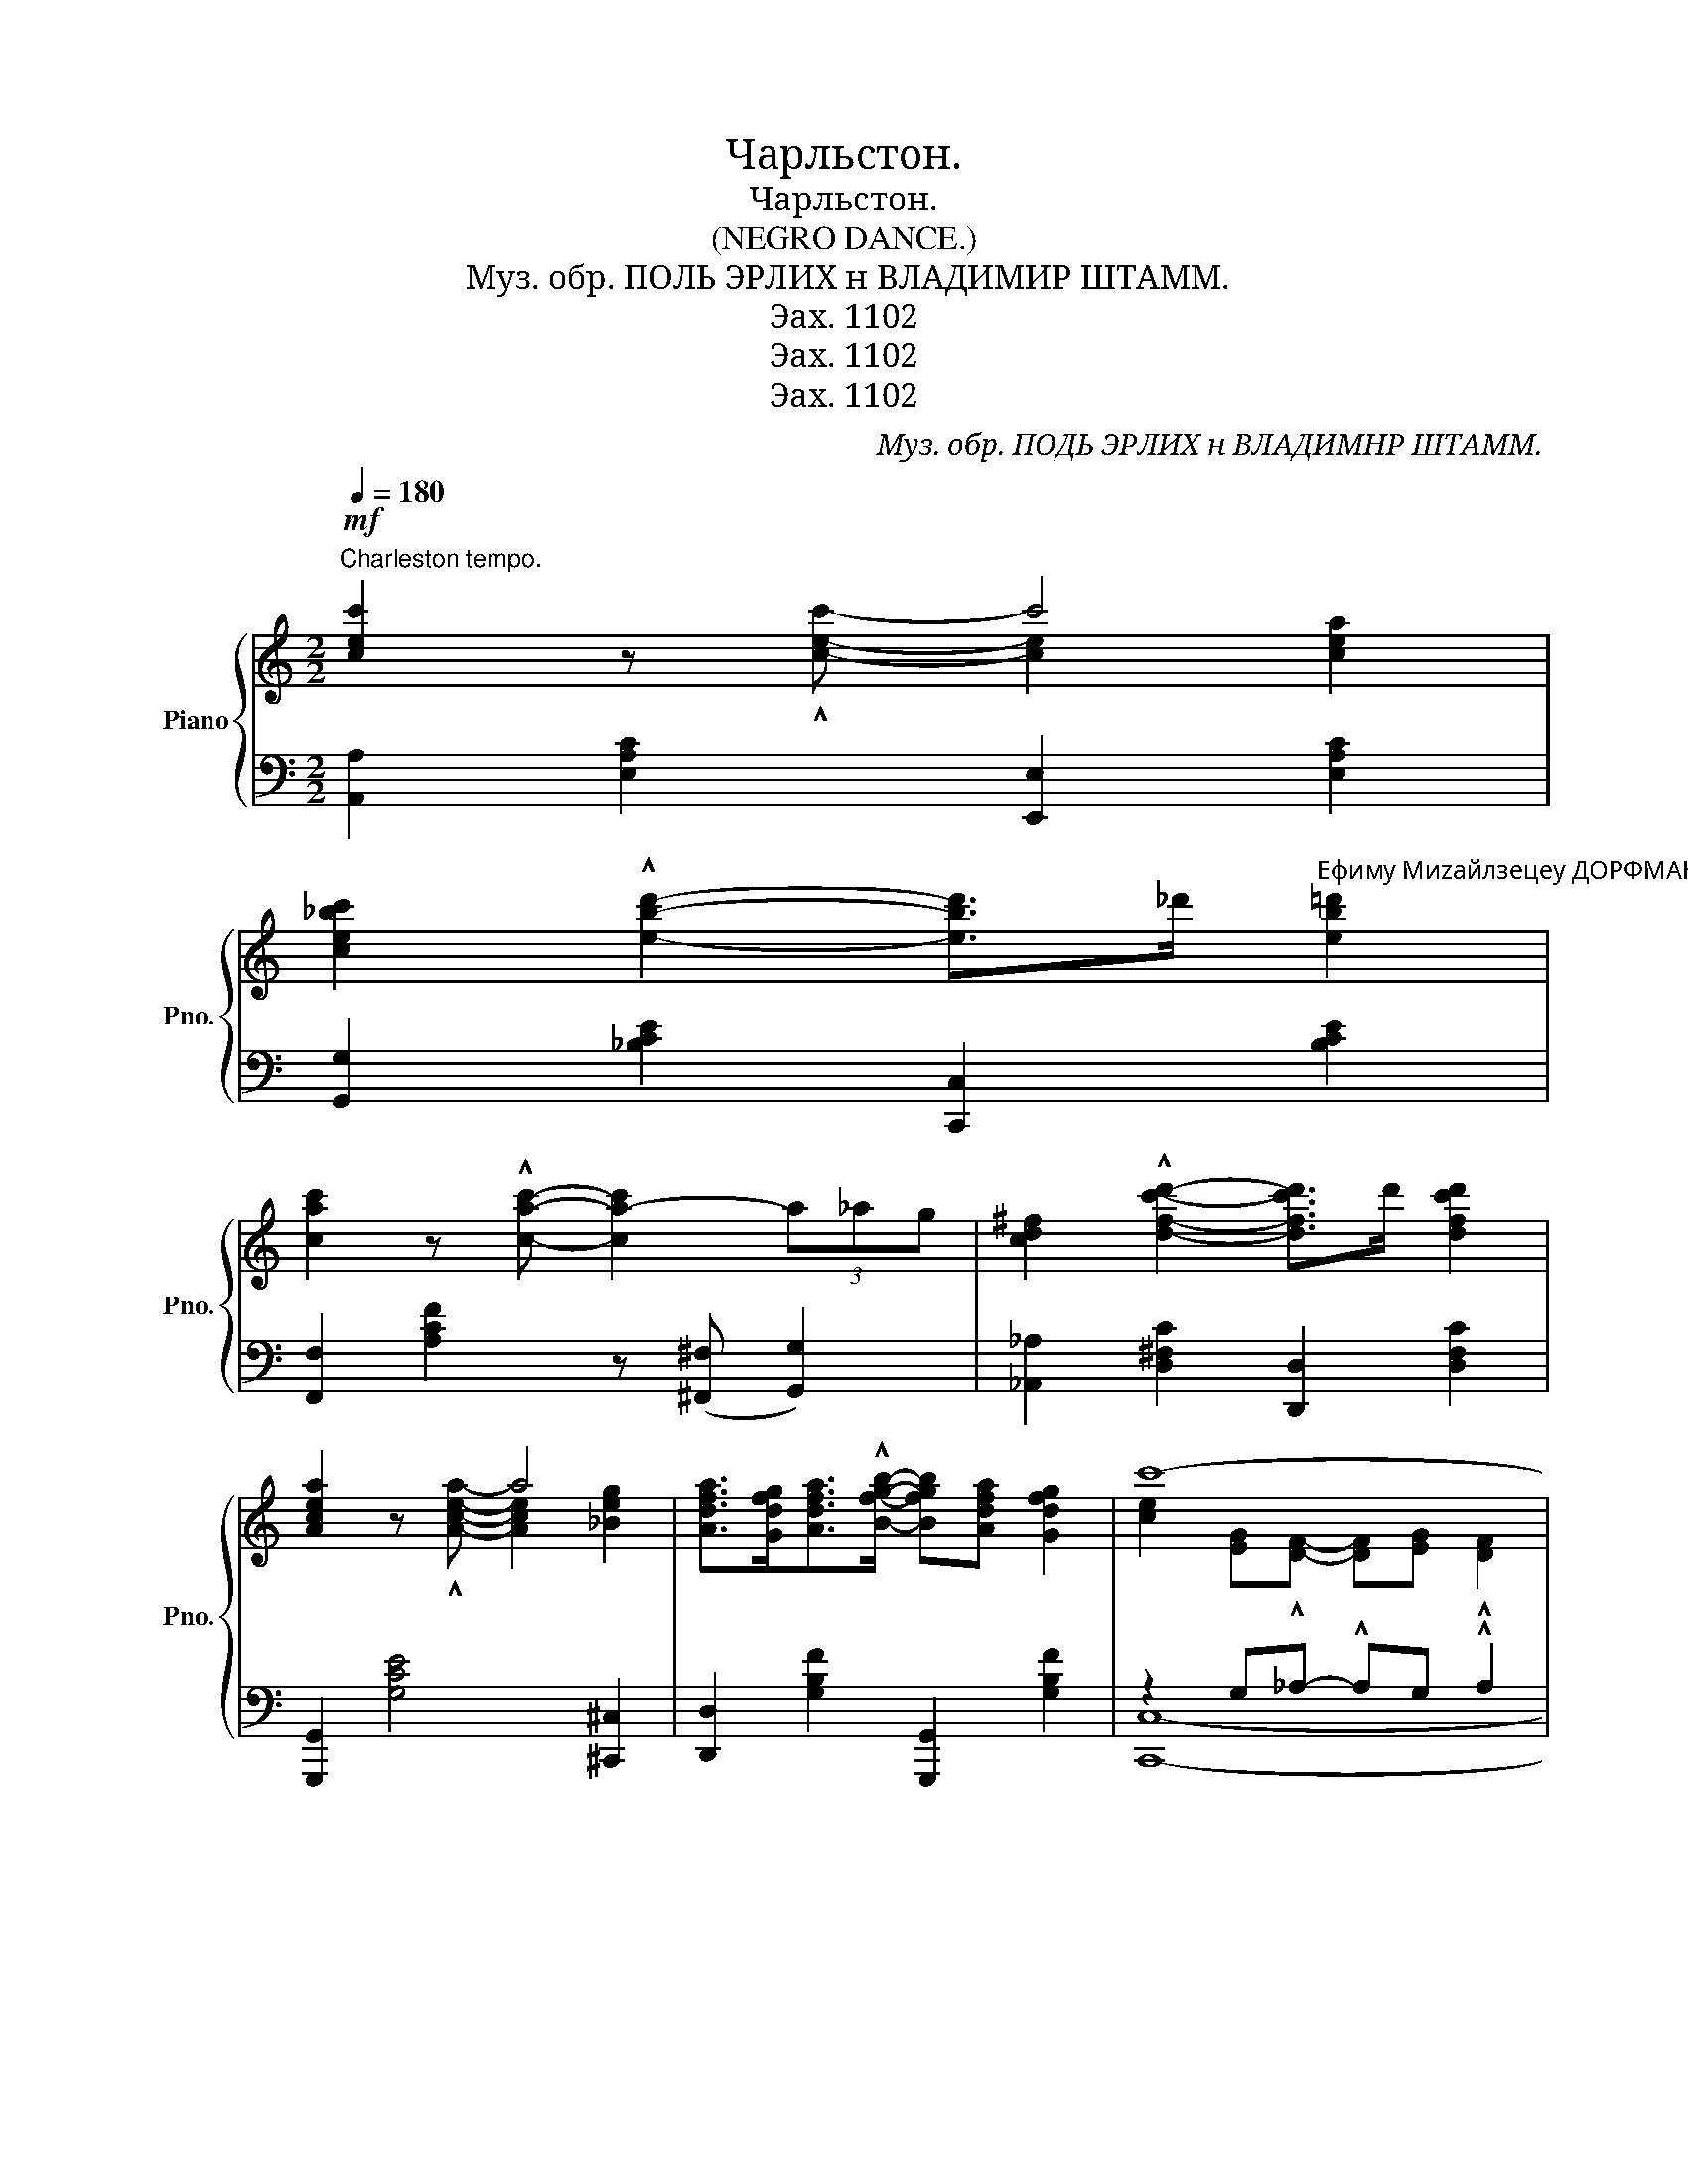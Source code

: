 X:1
T:Чарльстон.
T:Чарльстон.
T:(NEGRO DANCE.)
T:Муз. обр. ПОЛЬ ЭРЛИХ н ВЛАДИМИР ШТАММ. 
T:Эах. 1102
T:Эах. 1102
T:Эах. 1102
C:Муз. обр. ПОДЬ ЭРЛИХ н ВЛАДИМНР ШТАММ.
Z:Эах. 1102
%%score { ( 1 2 ) | ( 3 4 ) }
L:1/8
Q:1/4=180
M:2/2
K:C
V:1 treble nm="Piano" snm="Pno."
V:2 treble 
V:3 bass 
V:4 bass 
V:1
"^Charleston tempo."!mf! [cec']2 z x c'4 | %1
 [ce_bc']2 !^![ebd']2- [ebd']>_d'"^Ефиму Миzайлзецеу ДОРФМАН." [eb=d']2 | %2
 [cac']2 z !^![cac']- [ca-c']2 (3a_ag | [cd^f]2 !^![dfc'd']2- [dfc'd']>d' [dfc'd']2 | %4
 [Acea]2 z x a4 | [Adfa]>[Gdfg][Adfa]>!^![Bfgb]- [Bfgb][Adfa] [Gdfg]2 | c'8- | %7
 c'2 z2 !^![E^Gde]2 z2 ||!p!"^(Saxophone)"{ef^f^g} aa- ae !^!a4 | %9
"^(Sax.)"{a^ab} c'c'- c'!courtesy!=a !^!c'4 |{bc'^c'} d'e' d'e' .d' !^![de^gc']2 b | %11
{e^f^g} a4{^CD^D} !^!E2 z2 |{ef^f^g} aa- ae a4 |{a^ab} c'c'- c'=a c'4 | %14
 z [AB^d^fb][ABdfa][ABd^g] [ABdf][ABdg][ABdfa]!^![Begb]- | b4 !^![Bf=gb] z [df]z/[^ce]/ | %16
 [df]z/a/ fz/d/ Bz/A/ Gz/^F/ | [EA]z/B/ [EA]2 z ecz/d/ | ez/f/ ez/d/ Bz/^G/ Fz/E/ | %19
 cz/d/ [EAc]2 z2 B^c | d2 [Bd]B !^![G_Be]2 Bc | d [Bd]2 !^![G_Be]- [GBe]2 Bc | %22
 [^Fcd]2 [DFc]2 [GB]2 [FA]2 | [B,FB]!^![Cc]- [Cc]!^![^C^c] [Dd]2 !^![B,FG]2 | %24
!mf! [G,CEG]2 z !^![G,CEG]- [G,CEG][^F,^F] [G,CEG]2 | %25
 [^G,DE^G]2 z !^![G,DEG]- [G,DEG][=G,=G] [^G,DE^G]2 | %26
 [A,^CGA]2 z !^![A,CGA]- [A,CGA][^G,^G] [A,C=GA]2 | [EGBe]2 z !^![^CGA]- [CGA]^G [C=GA]2 | %28
 [=CD^FA]2 z !^![Fce]- [Fce]^d [Fce]2 | [B,FA]2 z [FBe]- [FBe]^d [FBe]2 | [CEA]2 z c- cA c2 | %31
 [FGB]d [FGB][FA]- [FA]2 [B,F^G]2 | [G,CEG]2 z !^![G,CEG]- [G,CEG][^F,^F] [G,CEG]2 | %33
 [^G,DE^G]2 z !^![G,DEG]- [G,DEG][=G,=G] [^G,DE^G]2 | %34
 [A,^CGA]2 z !^![A,CGA]- [A,CGA][^G,^G] [A,C=GA]2 | [EAce]2 z [EAce]- [EAce][Dd] [Cc]2 | %36
 z [gb][gb][gb]- [gb][fa] [eg]2 | z [^fa][fa][fa]- [fa][eg] [^df]2 | %38
 z [d^gb][dgb]!^![dgb]- [dgb][d^fa] [deg]2 | z [Bfgb][Bfgb]!^![Bfgb]- [Bfgb][Aa] [Gfg]2 | %40
!f! [Gceg]2 z !^![Gceg] [Gceg][^F^f] [Gceg]2 | [^Gde^g][=G=g][^Gde^g][Ee] z [^F^f]z[Gdeg] | %42
 [!courtesy!=GA^c!courtesy!=ga]2 z !^![GAcga]z[^G^g]z[=GA^c=ga] | %43
 [ee'][^d^d'][ee']!^![Aa] z [ee']z[^c^c'] | [A=cd^f]2 z [efe']z[^d^d']z[efe'] | %45
 [A=d=fa][egbe'] [^d^d']!^![egbe'] z [^d^d'][egbe'][Bfgb] | [cea][cec'] a!^!c' z [Aa][cc'][Aa] | %47
 [Bfgb][dd'][Bfgb]!^![Adfa]- [Adfa]2 [Gdfg]2 | [cec']2 z x c'4 | %49
 [ce_bc']2 !^![ebd']2- [ebd']>_d' [eb=d']2 | [cac']2 z !^![cac']- [ca-c']2 (3a_ag | %51
 [cd^f]2 !^![dfc'd']2- [dfc'd']>d' [dfc'd']2 | [Acea]2 z x a4 | %53
 [Adfa]>[Gdfg][Adfa]>!^![Bfgb]- [Bfgb][Adfa] [Gdfg]2 | c'8- | c'2 z2!sfz! !>![cegc']2 z2 |] %56
V:2
 x3 !^![cec']- [ce]2 [cea]2 | x8 | x8 | x8 | x3 !^![Acea]- [Ace]2 [_Beg]2 | x8 | %6
 [ce]2 [EG]!^![DF]- [DF][EG] !^![DF]2 | [CE]2 x6 || x8 | x8 | x8 | x8 | x8 | x8 | x8 | %15
 [Beg][Be^g] [Beg]2 x4 | x8 | x8 | x8 | x8 | x8 | x8 | x4 ^C=C- C2 | x8 | x8 | x8 | x8 | x8 | x8 | %29
 x8 | x8 | x8 | x8 | x8 | x8 | x8 | B8 | A8 | x8 | x8 | x8 | x8 | x8 | x8 | x8 | x8 | x8 | x8 | %48
 x3 !^![cec']- [ce]2 [cea]2 | x8 | x8 | x8 | x3 !^![Acea]- [Ace]2 [_Beg]2 | x8 | %54
 [ce]2 [EG]!^![DF]- [DF][EG] !^![DF]2 | [CE]2 x6 |] %56
V:3
 [A,,A,]2 [E,A,C]2 [E,,E,]2 [E,A,C]2 | [G,,G,]2 [_B,CE]2 [C,,C,]2 [B,CE]2 | %2
 [F,,F,]2 [A,CF]2 z ([^F,,^F,] [G,,G,]2) | [_A,,_A,]2 [D,^F,C]2 [D,,D,]2 [D,F,C]2 | %4
 [G,,,G,,]2 [G,CE]4 [^C,,^C,]2 | [D,,D,]2 [G,B,F]2 [G,,,G,,]2 [G,B,F]2 | z2 G,_A,- !^!A,G, !^!A,2 | %7
 G,2 z2 !arpeggio!!^![E,,B,,^G,]2 z2 || [A,,A,]2"^con tristezza" [E,A,C]2 [E,,E,]2 [E,A,C]2 | %9
 [F,,F,]2 [E,A,C]2 [E,,E,]2 [E,A,C]2 | [C,B,]2 [E,^G,D]2 [E,,E,]2 [E,G,D]2 | %11
 [A,,A,]2 [E,A,C]2 [E,,E,]2 [E,^G,D]2 | [A,,A,]2 [E,A,C]2 [E,,E,]2 [E,A,C]2 | %13
 [F,,F,]2 [E,A,C]2 [E,,E,]2 C2 |"_(Sax.)"{^G,,A,,^A,,} !^!B,,2 [A,B,^D]2 [B,,,B,,]2 [A,B,D]2 | %15
 [^G,,^G,]4 [=G,,=G,] z"^grazioso" z2 | [D,,D,]2 [G,B,F]2 [G,,,G,,]2 [G,B,F]2 | %17
 [C,,C,]2 [G,CE]2 [G,,,G,,]2 [G,CE]2 | [B,,,B,,]2 [E,^G,D]2 [E,,,E,,]2 [E,G,D]2 | %19
 [A,,A,]2 [E,A,C]2 [A,,A,][G,,G,][^F,,^F,][E,,E,] | [D,,D,]2 [D,G,B,]2 !^![^C,G,_B,]2 z2 | %21
 [D,,D,]2 [D,G,B,]2 [^C,G,_B,]2 z2 | [D,,D,]2 [D,^F,C]2 [A,,,A,,]2 [D,,D,]2 | %23
 [G,,G,]!^![A,,A,]- [A,,A,]!^![^A,,^A,] [B,,B,]2 [G,,,G,,]2 | %24
 [C,,C,]2"^bien rhytme" z !>![C,,C,]- [C,,C,]2 [C,,C,]2 | %25
 [B,,,B,,]2 z !>![B,,,B,,]- [B,,,B,,]2 [B,,,B,,]2 | [A,,,A,,]2 z [A,,,A,,]- [A,,,A,,]2 [A,,,A,,]2 | %27
 [A,,E,]2 z [A,,E,]- [A,,E,]2 [A,,E,]2 | !arpeggio![D,,A,,^F,]4 z2 !arpeggio![D,,A,,F,]2 | %29
 !arpeggio![G,,F,]4 z2 !arpeggio![G,,F,]2 | [C,,C,]2 [E,G,C]2 [_E,,_E,]3 z | %31
 [D,,D,]4 z2 [G,,,G,,]2 | [C,,C,]2 z2 z2 [C,,C,]2 | [B,,,B,,]2 z2 z2 [B,,,B,,]2 | %34
 [A,,,A,,]2 z2 z2 [A,,,A,,]2 | [^F,,^F,]2 z2 z2 [E,^F,A,]2 | %36
{^G,,A,,^A,,} !^!B,,2 [G,B,E]2 [B,,,B,,]2 [G,B,E]2 | %37
{^G,,^A,,} !^!B,,2 [A,B,^D]2 [B,,,B,,]2 [A,B,D]2 |{^C,D,^D,} !^!E,2 [E,^G,D]2 [E,,E,]2 [E,G,D]2 | %39
{E,,F,,^F,,} !^!G,,2 [G,B,F]2 [G,,,G,,]2 [G,B,F]2 | %40
"^grandioso" [C,,C,]2 [G,CE]2 [G,,,G,,]2 [G,CE]2 | [B,,,B,,]2 [E,^G,D]2 [E,,,E,,]2 [E,G,D]2 | %42
 [A,,,A,,]2 [A,^CG]2 [E,,,E,,]2 [A,CG]2 | [A,,,A,,]2 [A,^CG]2 [E,,,E,,]2 [A,CG]2 | %44
 [D,,D,]2 [D,^F,C]2 [A,,,A,,]2 [D,F,C]2 | [D,,D,]2 [G,B,F]2 [G,,,G,,]2 [G,B,F]2 | %46
 [C,,C,]2 [G,CE]2 [_E,,_E,]2 z2 | [D,,D,]2 [F,G,B,]2 [G,,,G,,]2 [F,G,B,]2 | %48
 [A,,A,]2 [E,A,C]2 [E,,E,]2 [E,A,C]2 | [G,,G,]2 [_B,CE]2 [C,,C,]2 [B,CE]2 | %50
 [F,,F,]2 [A,CF]2 z ([^F,,^F,] [G,,G,]2) | [_A,,_A,]2 [D,^F,C]2 [D,,D,]2 [D,F,C]2 | %52
 [G,,,G,,]2 [G,CE]4 [^C,,^C,]2 | [D,,D,]2 [G,B,F]2 [G,,,G,,]2 [G,B,F]2 | z2 G,_A,- !^!A,G, !^!A,2 | %55
 G,2 z2!8vb(! !>![C,,,C,,]2!8vb)!"^Fine." z2 |] %56
V:4
 x8 | x8 | x8 | x8 | x8 | x8 | [C,,C,]8- | [C,,C,]4 x4 || x8 | x8 | x8 | x8 | x8 | x8 | x8 | x8 | %16
 x8 | x8 | x8 | x8 | x8 | x8 | x8 | x8 | x8 | x8 | x8 | x8 | x8 | x8 | x8 | x8 | x8 | x8 | x8 | %35
 x8 | x8 | x8 | x8 | x8 | x8 | x8 | x8 | x8 | x8 | x8 | x8 | x8 | x8 | x8 | x8 | x8 | x8 | x8 | %54
 [C,,C,]8- | [C,,C,]8!8vb(!!8vb)! |] %56

